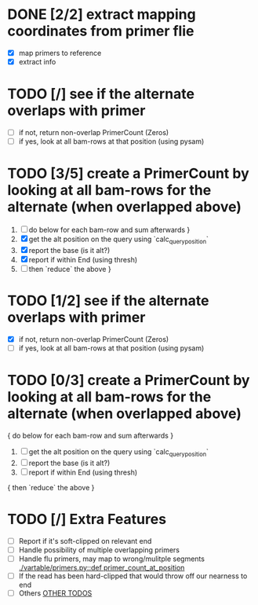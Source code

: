 
# TODO
* DONE [2/2] extract mapping coordinates from primer flie
 - [X] map primers to reference
 - [X] extract info

*  TODO [/] see if the alternate overlaps with primer
    - [ ] if not, return non-overlap PrimerCount (Zeros) 
    - [ ] if yes, look at all bam-rows at that position (using pysam)
* TODO [3/5] create a PrimerCount by looking at all bam-rows for the alternate (when overlapped above)
   1. [ ]  do below for each bam-row and sum afterwards }
   2. [X] get the alt position on the query using `calc_query_position`
   3. [X] report the base (is it alt?)
   4. [X] report if within End (using thresh)
   5. [ ] then `reduce` the above }
*  TODO [1/2] see if the alternate overlaps with primer
      - [X] if not, return non-overlap PrimerCount (Zeros) 
      - [ ] if yes, look at all bam-rows at that position (using pysam)
* TODO [0/3] create a PrimerCount by looking at all bam-rows for the alternate (when overlapped above)
       { do below for each bam-row and sum afterwards }
      1. [ ] get the alt position on the query using `calc_query_position`
      2. [ ] report the base (is it alt?)
      3. [ ] report if within End (using thresh)
      { then `reduce` the above }

* TODO [/] Extra Features
 - [ ] Report if it's soft-clipped on relevant end
 - [ ] Handle possibility of multiple overlapping primers
 - [ ] Handle flu primers, may map to wrong/mulitple segments  [[./vartable/primers.py::def primer_count_at_position]]
 - [ ] If the read has been hard-clipped that would throw off our nearness to end 
 - [ ] Others [[./vartable/primers.py::TODO][OTHER TODOS]]
    # [[./vartable/primers.py::66]] 
